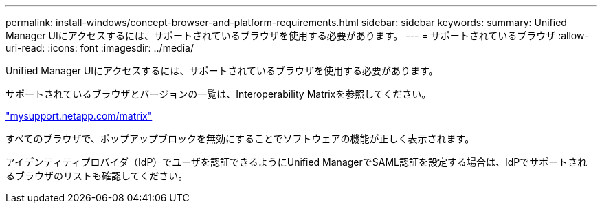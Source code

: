 ---
permalink: install-windows/concept-browser-and-platform-requirements.html 
sidebar: sidebar 
keywords:  
summary: Unified Manager UIにアクセスするには、サポートされているブラウザを使用する必要があります。 
---
= サポートされているブラウザ
:allow-uri-read: 
:icons: font
:imagesdir: ../media/


[role="lead"]
Unified Manager UIにアクセスするには、サポートされているブラウザを使用する必要があります。

サポートされているブラウザとバージョンの一覧は、Interoperability Matrixを参照してください。

http://mysupport.netapp.com/matrix["mysupport.netapp.com/matrix"]

すべてのブラウザで、ポップアップブロックを無効にすることでソフトウェアの機能が正しく表示されます。

アイデンティティプロバイダ（IdP）でユーザを認証できるようにUnified ManagerでSAML認証を設定する場合は、IdPでサポートされるブラウザのリストも確認してください。
